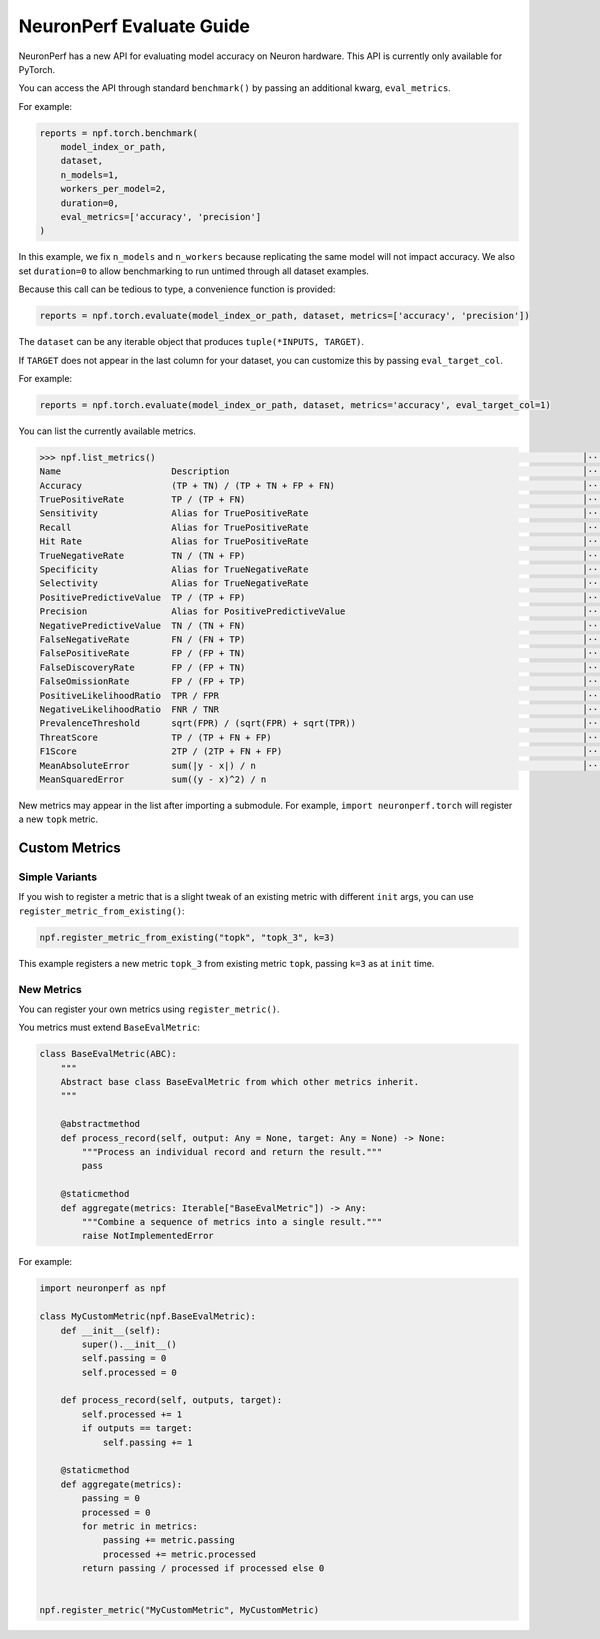 .. _neuronperf_evaluate_guide:

==========================
NeuronPerf Evaluate Guide
==========================

NeuronPerf has a new API for evaluating model accuracy on Neuron hardware. This API is currently only available for PyTorch.

You can access the API through standard ``benchmark()`` by passing an additional kwarg, ``eval_metrics``.

For example:

.. code:: python

    reports = npf.torch.benchmark(
        model_index_or_path,
        dataset,
        n_models=1,
        workers_per_model=2,
        duration=0,
        eval_metrics=['accuracy', 'precision']
    )


In this example, we fix ``n_models`` and ``n_workers`` because replicating the same model will not impact accuracy. We also set ``duration=0`` to allow benchmarking to run untimed through all dataset examples.

Because this call can be tedious to type, a convenience function is provided:

.. code:: python

    reports = npf.torch.evaluate(model_index_or_path, dataset, metrics=['accuracy', 'precision'])


.. note:

    Please note that ``eval_metrics`` becomes ``metrics`` when using ``evaluate``.

The ``dataset`` can be any iterable object that produces ``tuple(*INPUTS, TARGET)``.

If ``TARGET`` does not appear in the last column for your dataset, you can customize this by passing ``eval_target_col``.

For example:

.. code:: python

    reports = npf.torch.evaluate(model_index_or_path, dataset, metrics='accuracy', eval_target_col=1)


You can list the currently available metrics.

.. code:: python

    >>> npf.list_metrics()                                                                                 │·····
    Name                     Description                                                                   │·····
    Accuracy                 (TP + TN) / (TP + TN + FP + FN)                                               │·····
    TruePositiveRate         TP / (TP + FN)                                                                │·····
    Sensitivity              Alias for TruePositiveRate                                                    │·····
    Recall                   Alias for TruePositiveRate                                                    │·····
    Hit Rate                 Alias for TruePositiveRate                                                    │·····
    TrueNegativeRate         TN / (TN + FP)                                                                │·····
    Specificity              Alias for TrueNegativeRate                                                    │·····
    Selectivity              Alias for TrueNegativeRate                                                    │·····
    PositivePredictiveValue  TP / (TP + FP)                                                                │·····
    Precision                Alias for PositivePredictiveValue                                             │·····
    NegativePredictiveValue  TN / (TN + FN)                                                                │·····
    FalseNegativeRate        FN / (FN + TP)                                                                │·····
    FalsePositiveRate        FP / (FP + TN)                                                                │·····
    FalseDiscoveryRate       FP / (FP + TN)                                                                │·····
    FalseOmissionRate        FP / (FP + TP)                                                                │·····
    PositiveLikelihoodRatio  TPR / FPR                                                                     │·····
    NegativeLikelihoodRatio  FNR / TNR                                                                     │·····
    PrevalenceThreshold      sqrt(FPR) / (sqrt(FPR) + sqrt(TPR))                                           │·····
    ThreatScore              TP / (TP + FN + FP)                                                           │·····
    F1Score                  2TP / (2TP + FN + FP)                                                         │·····
    MeanAbsoluteError        sum(|y - x|) / n                                                              │·····
    MeanSquaredError         sum((y - x)^2) / n


New metrics may appear in the list after importing a submodule. For example, ``import neuronperf.torch`` will register a new ``topk`` metric.

Custom Metrics
--------------

Simple Variants
===============

If you wish to register a metric that is a slight tweak of an existing metric with different ``init`` args, you can use ``register_metric_from_existing()``:

.. code:: python

    npf.register_metric_from_existing("topk", "topk_3", k=3)

This example registers a new metric ``topk_3`` from existing metric ``topk``, passing ``k=3`` as at ``init`` time.


New Metrics
===========

You can register your own metrics using ``register_metric()``.

You metrics must extend ``BaseEvalMetric``:

.. code:: python

    class BaseEvalMetric(ABC):
        """
        Abstract base class BaseEvalMetric from which other metrics inherit.
        """

        @abstractmethod
        def process_record(self, output: Any = None, target: Any = None) -> None:
            """Process an individual record and return the result."""
            pass

        @staticmethod
        def aggregate(metrics: Iterable["BaseEvalMetric"]) -> Any:
            """Combine a sequence of metrics into a single result."""
            raise NotImplementedError

For example:

.. code:: python

    import neuronperf as npf

    class MyCustomMetric(npf.BaseEvalMetric):
        def __init__(self):
            super().__init__()
            self.passing = 0
            self.processed = 0

        def process_record(self, outputs, target):
            self.processed += 1
            if outputs == target:
                self.passing += 1
        
        @staticmethod
        def aggregate(metrics):
            passing = 0
            processed = 0
            for metric in metrics:
                passing += metric.passing
                processed += metric.processed
            return passing / processed if processed else 0


    npf.register_metric("MyCustomMetric", MyCustomMetric)


